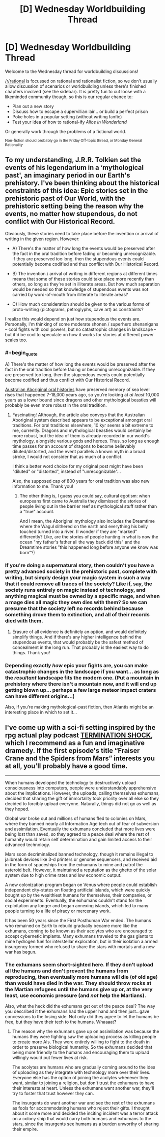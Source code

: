 #+TITLE: [D] Wednesday Worldbuilding Thread

* [D] Wednesday Worldbuilding Thread
:PROPERTIES:
:Author: AutoModerator
:Score: 9
:DateUnix: 1508339216.0
:END:
Welcome to the Wednesday thread for worldbuilding discussions!

[[/r/rational]] is focussed on rational and rationalist fiction, so we don't usually allow discussion of scenarios or worldbuilding unless there's finished chapters involved (see the sidebar). It /is/ pretty fun to cut loose with a likeminded community though, so this is our regular chance to:

- Plan out a new story
- Discuss how to escape a supervillian lair... or build a perfect prison
- Poke holes in a popular setting (without writing fanfic)
- Test your idea of how to rational-ify /Alice in Wonderland/

Or generally work through the problems of a fictional world.

^{Non-fiction should probably go in the Friday Off-topic thread, or Monday General Rationality}


** To my understanding, J.R.R. Tolkien set the events of his legendarium in a ‘mythological past', an imaginary period in our Earth's prehistory. I've been thinking about the historical constraints of this idea: Epic stories set in the prehistoric past of Our World, with the prehistoric setting being the reason why the events, no matter how stupendous, do not conflict with Our Historical Record.

Obviously, these stories need to take place before the invention or arrival of writing in the given region. However:

- A) There's the matter of how long the events would be preserved after the fact in the oral tradition before fading or becoming unrecognizable. If they are preserved too long, then the stupendous events could potentially become codified and thus conflict with Our Historical Record.

- B) The invention / arrival of writing in different regions at different times means that some of these stories could take place more recently than others, so long as they're set in illiterate areas. But how much separation would be needed so that knowledge of stupendous events was not carried by word-of-mouth from illiterate to literate areas?

- C) How much consideration should be given to the various forms of proto-writing (pictograms, petroglyphs, cave art) as constraints?

I realize this would depend on just how stupendous the events are. Personally, I'm thinking of some moderate shonen / superhero shenanigans -- cool fights with cool powers, but no catastrophic changes in landscape -- but it'd be cool to speculate on how it works for stories at different power scales too.
:PROPERTIES:
:Author: TheTrickFantasic
:Score: 3
:DateUnix: 1508346261.0
:END:

*** #+begin_quote
  A) There's the matter of how long the events would be preserved after the fact in the oral tradition before fading or becoming unrecognizable. If they are preserved too long, then the stupendous events could potentially become codified and thus conflict with Our Historical Record.
#+end_quote

[[https://www.theguardian.com/australia-news/2015/sep/16/indigenous-australian-storytelling-records-sea-level-rises-over-millenia][Australian Aboriginal oral histories]] have preserved memory of sea level rises that happened 7-18,000 years ago, so you're looking at /at least/ 10,000 years as a lower bound since dragons and other mythological beasties will probably be even more robust in the oral tradition.
:PROPERTIES:
:Author: MagicWeasel
:Score: 6
:DateUnix: 1508366253.0
:END:

**** Fascinating! Although, the article also conveys that the Australian Aboriginal system described appears to be exceptional amongst oral traditions. For oral traditions elsewhere, 10 kyr seems a bit extreme to me, currently. Dragons and mythological beasties would certainly be more robust, but the idea of them is already recorded in our world's mythology, alongside various gods and heroes. Thus, so long as enough time passes for an account of dragons to become believably diluted/distorted, and the event parallels a known myth in a broad stroke, I would not consider that as much of a conflict.

I think a better word choice for my original post might have been "diluted" or "distorted", instead of "unrecognizable"...

Also, the supposed cap of 800 years for oral tradition was also new information to me. Thank you!
:PROPERTIES:
:Author: TheTrickFantasic
:Score: 2
:DateUnix: 1508382758.0
:END:

***** The other thing is, I guess you could say, cultural egotism: when europeans first came to Australia they dismissed the stories of people living out in the barrier reef as mythological stuff rather than a "true" account.

And I mean, the Aboriginal mythology also includes the Dreamtime where the Wagul slithered on the earth and everything his belly touched turned into a river. (I wonder if they are "marked" differently? Like, are the stories of people hunting in what is now the ocean "my father's father all the way back did this" and the Dreamtime stories "this happened long before anyone we know was born"?)
:PROPERTIES:
:Author: MagicWeasel
:Score: 3
:DateUnix: 1508383053.0
:END:


*** If you're doing a supernatural story, then couldn't you have a pretty advanced society in the prehistoric past, complete with writing, but simply design your magic system in such a way that it could remove all traces of the society? Like if, say, the society runs entirely on magic instead of technology, and anything magical must be owned by a specific mage, and when a mage dies all magic they own dies with them? So we can presume that the society left no records behind because something drove them to extinction, and all of their records died with them.
:PROPERTIES:
:Author: LiteralHeadCannon
:Score: 3
:DateUnix: 1508359253.0
:END:

**** Erasure of all evidence is definitely an option, and would definitely simplify things. And if there's any higher intelligence behind the stupendous events, that would probably be the safest method of concealment in the long run. That probably is the easiest way to do things. Thank you!
:PROPERTIES:
:Author: TheTrickFantasic
:Score: 3
:DateUnix: 1508380106.0
:END:


*** Depending exactly /how/ epic your fights are, you can make catastrophic changes in the landscape if you want... as long as the /resultant/ landscape fits the modern one. (Put a mountain in prehistory where there isn't a mountain now, and it will end up getting blown up... perhaps a few large meteor impact craters can have different origins...)

Also, if you're making mythological-past fiction, then Atlantis might be an interesting place in which to set it...
:PROPERTIES:
:Author: CCC_037
:Score: 2
:DateUnix: 1508401987.0
:END:


** I've come up with a sci-fi setting inspired by the rpg actual play podcast [[https://soundcloud.com/greg-stolze/termination-shock-1-frasier-crane-and-the-spiders-from-marshttps://soundcloud.com/greg-stolze/termination-shock-1-frasier-crane-and-the-spiders-from-mars][TERMINATION SHOCK]], which I recommend as a fun and imaginative dramedy. If the first episode's title “Fraiser Crane and the Spiders from Mars” interests you at all, you'll probably have a good time.

--------------

When humans developed the technology to destructively upload consciousness into computers, people were understandably apprehensive about the implications. However, the uploads, calling themselves exhumans, decided that sharing the gift of immortality took priority over all else so they decided to forcibly upload everyone. Naturally, things did not go as well as they hoped.

Global war broke out and millions of humans fled to colonies on Mars, where they banned nearly all Information Age tech out of fear of subversion and assimilation. Eventually the exhumans concluded that more lives were being lost than saved, so they agreed to a peace deal where the rest of humanity would retain self determination and gain limited access to their advanced technology.

Mars soon decriminalized banned technology, though it remains illegal to jailbreak devices like 3-d printers or genome sequencers, and received aid in the form of spaceships from the exhumans to mine and patrol the asteroid belt. However, it maintained a reputation as the ghetto of the solar system due to high crime rates and low economic output.

A new colonization program began on Venus where people could establish independent city-states on floating artificial islands, which were quickly bought up by the wealthiest humans for themselves, their companies, or social experiments. Eventually, the exhumans couldn't stand for the exploitation any longer and began annexing islands, which led to many people turning to a life of piracy or mercenary work.

It has been 50 years since the First Posthuman War ended. The humans who remained on Earth to rebuild gradually became more like the exhumans, coming to be known as their acolytes who are encouraged to accept cybernetic implants. Many exhumans traveled to the gas giants to mine hydrogen fuel for interstellar exploration, but in their isolation a armed insurgency formed who refused to share the stars with mortals and a new war has begun.
:PROPERTIES:
:Author: trekie140
:Score: 1
:DateUnix: 1508353321.0
:END:

*** The exhumans seem short-sighted here. If they don't upload all the humans and don't prevent the humans from reproducing, then eventually more humans will die (of old age) than would have died in the war. They should throw rocks at the Martian refugees until the humans give up or, at the very least, use economic pressure (and /not/ help the Martians).

Also, what the heck did the exhumans get out of the peace deal? The way you described it the exhumans had the upper hand and then just...gave concessions to the losing side. Not only did they agree to let the humans be free, but they have their tech to the humans. Whaaaat?
:PROPERTIES:
:Author: callmesalticidae
:Score: 1
:DateUnix: 1508442598.0
:END:

**** The reason why the exhumans gave up on assimilation was because the humans they were fighting saw the uploading process as killing people to create more AIs. They were entirely willing to fight to the death in order to preserve biological humanity. So the exhumans decided that being more friendly to the humans and encouraging them to upload willingly would put fewer lives at risk.

The acolytes are humans who are gradually coming around to the idea of uploading as they integrate with technology more over their lives. Everyone else has the option of joining the acolytes whenever they want, similar to joining a religion, but don't trust the exhumans to have their interests at heart. Unless the exhumans want another war, they'll try to foster that trust however they can.

The insurgents do want another war and see the rest of the exhumans as fools for accommodating humans who reject their gifts. I thought about it some more and decided the inciting incident was a terror attack on a colony ship that would carry both humans and exhumans to the stars, since the insurgents see humans as a burden unworthy of sharing their empire.
:PROPERTIES:
:Author: trekie140
:Score: 2
:DateUnix: 1508445566.0
:END:
